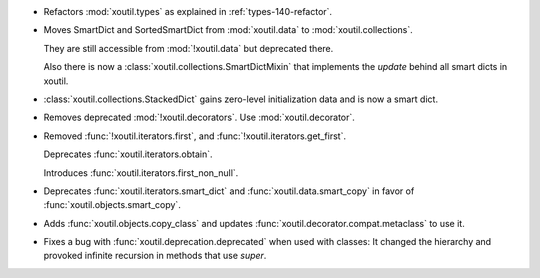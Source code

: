 - Refactors :mod:`xoutil.types` as explained in :ref:`types-140-refactor`.

- Moves SmartDict and SortedSmartDict from :mod:`xoutil.data` to
  :mod:`xoutil.collections`.

  They are still accessible from :mod:`!xoutil.data` but deprecated there.

  Also there is now a :class:`xoutil.collections.SmartDictMixin` that
  implements the `update` behind all smart dicts in xoutil.

- :class:`xoutil.collections.StackedDict` gains zero-level initialization data
  and is now a smart dict.

- Removes deprecated :mod:`!xoutil.decorators`. Use :mod:`xoutil.decorator`.

- Removed :func:`!xoutil.iterators.first`, and
  :func:`!xoutil.iterators.get_first`.

  Deprecates :func:`xoutil.iterators.obtain`.

  Introduces :func:`xoutil.iterators.first_non_null`.

- Deprecates :func:`xoutil.iterators.smart_dict` and
  :func:`xoutil.data.smart_copy` in favor of :func:`xoutil.objects.smart_copy`.

- Adds :func:`xoutil.objects.copy_class` and updates
  :func:`xoutil.decorator.compat.metaclass` to use it.

- Fixes a bug with :func:`xoutil.deprecation.deprecated` when used with
  classes: It changed the hierarchy and provoked infinite recursion in methods
  that use `super`.
